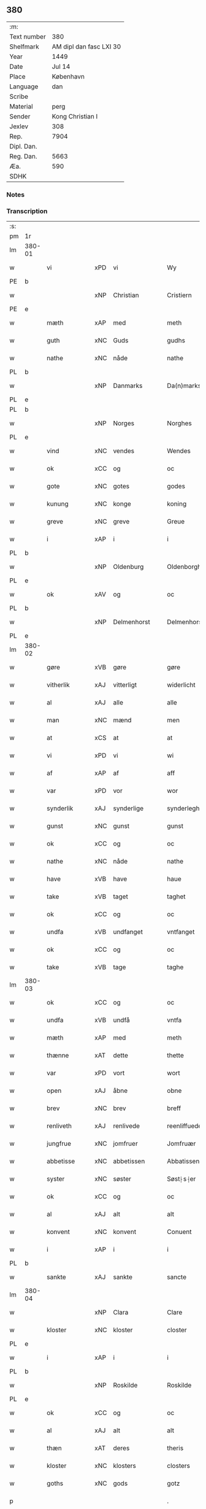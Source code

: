 ** 380
| :m:         |                         |
| Text number |                     380 |
| Shelfmark   | AM dipl dan fasc LXI 30 |
| Year        |                    1449 |
| Date        |                  Jul 14 |
| Place       |               København |
| Language    |                     dan |
| Scribe      |                         |
| Material    |                    perg |
| Sender      |        Kong Christian I |
| Jexlev      |                     308 |
| Rep.        |                    7904 |
| Dipl. Dan.  |                         |
| Reg. Dan.   |                    5663 |
| Æa.         |                     590 |
| SDHK        |                         |

*** Notes


*** Transcription
| :s: |        |               |     |   |   |                    |                    |   |   |   |   |     |   |   |    |        |
| pm  | 1r     |               |     |   |   |                    |                    |   |   |   |   |     |   |   |    |        |
| lm  | 380-01 |               |     |   |   |                    |                    |   |   |   |   |     |   |   |    |        |
| w   |        | vi            | xPD | vi  |   | Wy                 | Wy                 |   |   |   |   | dan |   |   |    | 380-01 |
| PE  | b      |               |     |   |   |                    |                    |   |   |   |   |     |   |   |    |        |
| w   |        |               | xNP | Christian  |   | Cristiern          | Crıſtıeꝛn          |   |   |   |   | dan |   |   |    | 380-01 |
| PE  | e      |               |     |   |   |                    |                    |   |   |   |   |     |   |   |    |        |
| w   |        | mæth          | xAP | med  |   | meth               | meth               |   |   |   |   | dan |   |   |    | 380-01 |
| w   |        | guth          | xNC | Guds  |   | gudhs              | gudh              |   |   |   |   | dan |   |   |    | 380-01 |
| w   |        | nathe         | xNC | nåde  |   | nathe              | nathe              |   |   |   |   | dan |   |   |    | 380-01 |
| PL  | b      |               |     |   |   |                    |                    |   |   |   |   |     |   |   |    |        |
| w   |        |               | xNP | Danmarks  |   | Da(n)marks         | Da̅mark            |   |   |   |   | dan |   |   |    | 380-01 |
| PL  | e      |               |     |   |   |                    |                    |   |   |   |   |     |   |   |    |        |
| PL  | b      |               |     |   |   |                    |                    |   |   |   |   |     |   |   |    |        |
| w   |        |               | xNP | Norges  |   | Norghes            | Norghe            |   |   |   |   | dan |   |   |    | 380-01 |
| PL  | e      |               |     |   |   |                    |                    |   |   |   |   |     |   |   |    |        |
| w   |        | vind          | xNC | vendes  |   | Wendes             | Wende             |   |   |   |   | dan |   |   |    | 380-01 |
| w   |        | ok            | xCC | og  |   | oc                 | oc                 |   |   |   |   | dan |   |   |    | 380-01 |
| w   |        | gote          | xNC | gotes  |   | godes              | gode              |   |   |   |   | dan |   |   |    | 380-01 |
| w   |        | kunung        | xNC | konge  |   | koning             | koning             |   |   |   |   | dan |   |   |    | 380-01 |
| w   |        | greve         | xNC | greve  |   | Greue              | Greue              |   |   |   |   | dan |   |   |    | 380-01 |
| w   |        | i             | xAP | i  |   | i                  | i                  |   |   |   |   | dan |   |   |    | 380-01 |
| PL  | b      |               |     |   |   |                    |                    |   |   |   |   |     |   |   |    |        |
| w   |        |               | xNP | Oldenburg  |   | Oldenborgh         | Oldenborgh         |   |   |   |   | dan |   |   |    | 380-01 |
| PL  | e      |               |     |   |   |                    |                    |   |   |   |   |     |   |   |    |        |
| w   |        | ok            | xAV | og  |   | oc                 | oc                 |   |   |   |   | dan |   |   |    | 380-01 |
| PL  | b      |               |     |   |   |                    |                    |   |   |   |   |     |   |   |    |        |
| w   |        |               | xNP | Delmenhorst  |   | Delmenhorst        | Delmenhoꝛſt        |   |   |   |   | dan |   |   |    | 380-01 |
| PL  | e      |               |     |   |   |                    |                    |   |   |   |   |     |   |   |    |        |
| lm  | 380-02 |               |     |   |   |                    |                    |   |   |   |   |     |   |   |    |        |
| w   |        | gøre          | xVB | gøre  |   | gøre               | gøꝛe               |   |   |   |   | dan |   |   |    | 380-02 |
| w   |        | vitherlik     | xAJ | vitterligt  |   | widerlicht         | wıderlıcht         |   |   |   |   | dan |   |   |    | 380-02 |
| w   |        | al            | xAJ | alle  |   | alle               | alle               |   |   |   |   | dan |   |   |    | 380-02 |
| w   |        | man           | xNC | mænd  |   | men                | men                |   |   |   |   | dan |   |   |    | 380-02 |
| w   |        | at            | xCS | at  |   | at                 | at                 |   |   |   |   | dan |   |   |    | 380-02 |
| w   |        | vi            | xPD | vi  |   | wi                 | wi                 |   |   |   |   | dan |   |   |    | 380-02 |
| w   |        | af            | xAP | af  |   | aff                | aff                |   |   |   |   | dan |   |   |    | 380-02 |
| w   |        | var           | xPD | vor  |   | wor                | woꝛ                |   |   |   |   | dan |   |   |    | 380-02 |
| w   |        | synderlik     | xAJ | synderlige  |   | synderleghe        | ſyndeꝛleghe        |   |   |   |   | dan |   |   |    | 380-02 |
| w   |        | gunst         | xNC | gunst  |   | gunst              | gunſt              |   |   |   |   | dan |   |   |    | 380-02 |
| w   |        | ok            | xCC | og  |   | oc                 | oc                 |   |   |   |   | dan |   |   |    | 380-02 |
| w   |        | nathe         | xNC | nåde  |   | nathe              | nathe              |   |   |   |   | dan |   |   |    | 380-02 |
| w   |        | have          | xVB | have  |   | haue               | haue               |   |   |   |   | dan |   |   |    | 380-02 |
| w   |        | take          | xVB | taget  |   | taghet             | taghet             |   |   |   |   | dan |   |   |    | 380-02 |
| w   |        | ok            | xCC | og  |   | oc                 | oc                 |   |   |   |   | dan |   |   |    | 380-02 |
| w   |        | undfa         | xVB | undfanget  |   | vntfanget          | vntfanget          |   |   |   |   | dan |   |   |    | 380-02 |
| w   |        | ok            | xCC | og  |   | oc                 | oc                 |   |   |   |   | dan |   |   |    | 380-02 |
| w   |        | take          | xVB | tage  |   | taghe              | taghe              |   |   |   |   | dan |   |   |    | 380-02 |
| lm  | 380-03 |               |     |   |   |                    |                    |   |   |   |   |     |   |   |    |        |
| w   |        | ok            | xCC | og  |   | oc                 | oc                 |   |   |   |   | dan |   |   |    | 380-03 |
| w   |        | undfa         | xVB | undfå  |   | vntfa              | vntfa              |   |   |   |   | dan |   |   |    | 380-03 |
| w   |        | mæth          | xAP | med  |   | meth               | meth               |   |   |   |   | dan |   |   |    | 380-03 |
| w   |        | thænne        | xAT | dette  |   | thette             | thette             |   |   |   |   | dan |   |   |    | 380-03 |
| w   |        | var           | xPD | vort  |   | wort               | woꝛt               |   |   |   |   | dan |   |   |    | 380-03 |
| w   |        | open          | xAJ | åbne  |   | obne               | obne               |   |   |   |   | dan |   |   |    | 380-03 |
| w   |        | brev          | xNC | brev  |   | breff              | bꝛeff              |   |   |   |   | dan |   |   |    | 380-03 |
| w   |        | renliveth     | xAJ | renlivede  |   | reenliffuede       | reenlıffuede       |   |   |   |   | dan |   |   |    | 380-03 |
| w   |        | jungfrue      | xNC | jomfruer  |   | Jomfruær           | Jomfruæꝛ           |   |   |   |   | dan |   |   |    | 380-03 |
| w   |        | abbetisse     | xNC | abbetissen  |   | Abbatissen         | Abbatiſſen         |   |   |   |   | dan |   |   |    | 380-03 |
| w   |        | syster        | xNC | søster  |   | Søst⸠s⸡er          | øſt⸠ſ⸡er          |   |   |   |   | dan |   |   |    | 380-03 |
| w   |        | ok            | xCC | og  |   | oc                 | oc                 |   |   |   |   | dan |   |   |    | 380-03 |
| w   |        | al            | xAJ | alt  |   | alt                | alt                |   |   |   |   | dan |   |   |    | 380-03 |
| w   |        | konvent       | xNC | konvent  |   | Conuent            | Conuent            |   |   |   |   | dan |   |   |    | 380-03 |
| w   |        | i             | xAP | i  |   | i                  | i                  |   |   |   |   | dan |   |   |    | 380-03 |
| PL  | b      |               |     |   |   |                    |                    |   |   |   |   |     |   |   |    |        |
| w   |        | sankte        | xAJ | sankte  |   | sancte             | ſancte             |   |   |   |   | dan |   |   |    | 380-03 |
| lm  | 380-04 |               |     |   |   |                    |                    |   |   |   |   |     |   |   |    |        |
| w   |        |               | xNP | Clara  |   | Clare              | Claꝛe              |   |   |   |   | dan |   |   |    | 380-04 |
| w   |        | kloster       | xNC | kloster  |   | closter            | cloſteꝛ            |   |   |   |   | dan |   |   |    | 380-04 |
| PL  | e      |               |     |   |   |                    |                    |   |   |   |   |     |   |   |    |        |
| w   |        | i             | xAP | i  |   | i                  | i                  |   |   |   |   | dan |   |   |    | 380-04 |
| PL  | b      |               |     |   |   |                    |                    |   |   |   |   |     |   |   |    |        |
| w   |        |               | xNP | Roskilde  |   | Roskilde           | Roſkılde           |   |   |   |   | dan |   |   |    | 380-04 |
| PL  | e      |               |     |   |   |                    |                    |   |   |   |   |     |   |   |    |        |
| w   |        | ok            | xCC | og  |   | oc                 | oc                 |   |   |   |   | dan |   |   |    | 380-04 |
| w   |        | al            | xAJ | alt  |   | alt                | alt                |   |   |   |   | dan |   |   |    | 380-04 |
| w   |        | thæn          | xAT | deres  |   | theris             | theri             |   |   |   |   | dan |   |   |    | 380-04 |
| w   |        | kloster       | xNC | klosters  |   | closters           | cloſter           |   |   |   |   | dan |   |   |    | 380-04 |
| w   |        | goths         | xNC | gods  |   | gotz               | gotz               |   |   |   |   | dan |   |   |    | 380-04 |
| p   |        |               |     |   |   | .                  | .                  |   |   |   |   | dan |   |   |    | 380-04 |
| w   |        | hjon          | xNC | hjon  |   | hion               | hion               |   |   |   |   | dan |   |   |    | 380-04 |
| p   |        |               |     |   |   | .                  | .                  |   |   |   |   | dan |   |   |    | 380-04 |
| w   |        | varthneth     | xNC | vornede  |   | wornede            | woꝛnede            |   |   |   |   | dan |   |   |    | 380-04 |
| w   |        | ok            | xCC | og  |   | oc                 | oc                 |   |   |   |   | dan |   |   |    | 380-04 |
| w   |        | thjanere      | xNC | tjenere  |   | thiænere           | thıæneꝛe           |   |   |   |   | dan |   |   |    | 380-04 |
| w   |        | uti           | xAV | udi  |   | vdi                | vdi                |   |   |   |   | dan |   |   |    | 380-04 |
| w   |        | var           | xPD | vor  |   | wor                | woꝛ                |   |   |   |   | dan |   |   |    | 380-04 |
| w   |        | kununglik     | xAJ | kongelige  |   | koningleghe        | koningleghe        |   |   |   |   | dan |   |   |    | 380-04 |
| lm  | 380-05 |               |     |   |   |                    |                    |   |   |   |   |     |   |   |    |        |
| w   |        | værn          | xNC | værn  |   | wern               | wern               |   |   |   |   | dan |   |   |    | 380-05 |
| p   |        |               |     |   |   | .                  | .                  |   |   |   |   | dan |   |   |    | 380-05 |
| w   |        | hæghn         | xNC | hegn  |   | heghn              | heghn              |   |   |   |   | dan |   |   |    | 380-05 |
| w   |        | frith         | xNC | fred  |   | freth              | freth              |   |   |   |   | dan |   |   |    | 380-05 |
| w   |        | ok            | xCC | og  |   | oc                 | oc                 |   |   |   |   | dan |   |   |    | 380-05 |
| w   |        | beskærming    | xNC | beskærming  |   | beskerming         | beſkeꝛming         |   |   |   |   | dan |   |   |    | 380-05 |
| w   |        | besynderlik   | xAJ | besynderlige  |   | besynderleghe      | beſyndeꝛleghe      |   |   |   |   | dan |   |   |    | 380-05 |
| w   |        | at            | xIM | at  |   | at                 | at                 |   |   |   |   | dan |   |   | =  | 380-05 |
| w   |        | forsvare      | xVB | forsvare  |   | forsuare           | foꝛſuaꝛe           |   |   |   |   | dan |   |   | == | 380-05 |
| w   |        | ok            | xCC | og  |   | oc                 | oc                 |   |   |   |   | dan |   |   |    | 380-05 |
| w   |        | fordaghthinge | xVB | fordagtinge  |   | fordeghthinge      | foꝛdeghthinge      |   |   |   |   | dan |   |   |    | 380-05 |
| w   |        | til           | xAP | til  |   | til                | tıl                |   |   |   |   | dan |   |   |    | 380-05 |
| w   |        | ræt           | xAJ | rette  |   | rætte              | rætte              |   |   |   |   | dan |   |   |    | 380-05 |
| w   |        | thi           | xAV | thi  |   | Thy                | Thy                |   |   |   |   | dan |   |   |    | 380-05 |
| w   |        | forbjuthe     | xVB | forbyde  |   | forbiuthe          | foꝛbıuthe          |   |   |   |   | dan |   |   |    | 380-05 |
| lm  | 380-06 |               |     |   |   |                    |                    |   |   |   |   |     |   |   |    |        |
| w   |        | vi            | xPD | vi  |   | wy                 | wy                 |   |   |   |   | dan |   |   |    | 380-06 |
| w   |        | al            | xAJ | alle  |   | alle               | alle               |   |   |   |   | dan |   |   |    | 380-06 |
| w   |        | e             | xAV | i  |   | ee                 | ee                 |   |   |   |   | dan |   |   |    | 380-06 |
| w   |        | hva           | xPD | hvo  |   | hwo                | hwo                |   |   |   |   | dan |   |   |    | 380-06 |
| w   |        | thæn          | xPD | de  |   | the                | the                |   |   |   |   | dan |   |   |    | 380-06 |
| w   |        | hældst        | xAV | helst  |   | helst              | helſt              |   |   |   |   | dan |   |   |    | 380-06 |
| w   |        | være          | xNC | ere  |   | ære                | ære                |   |   |   |   | dan |   |   |    | 380-06 |
| w   |        | ok            | xCC | og  |   | oc                 | oc                 |   |   |   |   | dan |   |   |    | 380-06 |
| w   |        | særdeles      | xAV | særdeles  |   | serdeles           | ſeꝛdele           |   |   |   |   | dan |   |   |    | 380-06 |
| w   |        | var           | xPD | vore  |   | wore               | woꝛe               |   |   |   |   | dan |   |   |    | 380-06 |
| w   |        | foghet        | xNC | fogede  |   | foghede            | foghede            |   |   |   |   | dan |   |   |    | 380-06 |
| w   |        | ok            | xAV | og  |   | oc                 | oc                 |   |   |   |   | dan |   |   |    | 380-06 |
| w   |        | æmbætesman    | xNC | embedsmænd  |   | embitzmen          | embıtzmen          |   |   |   |   | dan |   |   |    | 380-06 |
| w   |        | thæn          | xPD | dem  |   | th(e)m             | th̅                |   |   |   |   | dan |   |   |    | 380-06 |
| w   |        | upa           | xAP | opå  |   | vpa                | vpa                |   |   |   |   | dan |   |   |    | 380-06 |
| w   |        | goths         | xNC | gods  |   | gotz               | gotz               |   |   |   |   | dan |   |   |    | 380-06 |
| w   |        | hjon          | xNC | hjon  |   | hion               | hion               |   |   |   |   | dan |   |   |    | 380-06 |
| w   |        | varthneth     | xNC | vornede  |   | wordhnede          | woꝛdhnede          |   |   |   |   | dan |   |   |    | 380-06 |
| lm  | 380-07 |               |     |   |   |                    |                    |   |   |   |   |     |   |   |    |        |
| w   |        | æller         | xCC | eller  |   | eller              | elleꝛ              |   |   |   |   | dan |   |   |    | 380-07 |
| w   |        | thjanere      | xNC | tjenere  |   | thiænere           | thıæneꝛe           |   |   |   |   | dan |   |   |    | 380-07 |
| w   |        | mot           | xAP | imod  |   | omodh              | omodh              |   |   |   |   | dan |   |   |    | 380-07 |
| w   |        | thænne        | xAT | denne  |   | the(n)ne           | the̅ne              |   |   |   |   | dan |   |   |    | 380-07 |
| w   |        | var           | xPD | vor  |   | wor                | woꝛ                |   |   |   |   | dan |   |   |    | 380-07 |
| w   |        | gunst         | xNC | gunst  |   | gunst              | gunſt              |   |   |   |   | dan |   |   |    | 380-07 |
| w   |        | ok            | xCC | og  |   | oc                 | oc                 |   |   |   |   | dan |   |   |    | 380-07 |
| w   |        | nathe         | xNC | nåde  |   | nathe              | nathe              |   |   |   |   | dan |   |   |    | 380-07 |
| w   |        | i             | xAP | i  |   | j                  | j                  |   |   |   |   | dan |   |   |    | 380-07 |
| w   |        | noker         | xPD | nogre  |   | nogre              | nogꝛe              |   |   |   |   | dan |   |   |    | 380-07 |
| w   |        | mate          | xNC | måde  |   | made               | made               |   |   |   |   | dan |   |   |    | 380-07 |
| w   |        | at            | xIM | at  |   | at                 | at                 |   |   |   |   | dan |   |   | =  | 380-07 |
| w   |        | uforrætte     | xVB | uforrette  |   | vforrætte          | vfoꝛrætte          |   |   |   |   | dan |   |   | == | 380-07 |
| w   |        | under         | xAP | under  |   | vnder              | vnder              |   |   |   |   | dan |   |   |    | 380-07 |
| w   |        | var           | xPD | vor  |   | wor                | woꝛ                |   |   |   |   | dan |   |   |    | 380-07 |
| w   |        | kununglik     | xAJ | kongelige  |   | koningleghe        | koningleghe        |   |   |   |   | dan |   |   |    | 380-07 |
| lm  | 380-08 |               |     |   |   |                    |                    |   |   |   |   |     |   |   |    |        |
| w   |        | hævnd         | xNC | hævn  |   | heffnd             | heffnd             |   |   |   |   | dan |   |   |    | 380-08 |
| w   |        | ok            | xCC | og  |   | oc                 | oc                 |   |   |   |   | dan |   |   |    | 380-08 |
| w   |        | vrethe        | xNC | urede  |   | Wrethe             | Wꝛethe             |   |   |   |   | dan |   |   |    | 380-08 |
| w   |        |               | lat |   |   | Datum              | Datu              |   |   |   |   | lat |   |   |    | 380-08 |
| w   |        |               | lat |   |   | castro             | caſtro             |   |   |   |   | lat |   |   |    | 380-08 |
| w   |        |               | lat |   |   | n(ost)ro           | nr̅o                |   |   |   |   | lat |   |   |    | 380-08 |
| PL  | b      |               |     |   |   |                    |                    |   |   |   |   |     |   |   |    |        |
| w   |        |               | lat |   |   | haffnen(sis)       | haffnen̅            |   |   |   |   | lat |   |   |    | 380-08 |
| PL  | e      |               |     |   |   |                    |                    |   |   |   |   |     |   |   |    |        |
| w   |        |               | lat |   |   | fer(ia)            | ferꝭ               |   |   |   |   | lat |   |   |    | 380-08 |
| n   |        |               | lat |   |   | 2ͣ                  | 2ͣ                  |   |   |   |   | lat |   |   |    | 380-08 |
| p   |        |               |     |   |   | .                  | .                  |   |   |   |   | lat |   |   |    | 380-08 |
| w   |        |               |     |   |   |                    |                    |   |   |   |   | lat |   |   |    | 380-08 |
| w   |        |               | lat |   |   | p(ro)xima          | ꝓxıma              |   |   |   |   | lat |   |   |    | 380-08 |
| w   |        |               | lat |   |   | post               | poſt               |   |   |   |   | lat |   |   |    | 380-08 |
| w   |        |               | lat |   |   | festum             | feſtum             |   |   |   |   | lat |   |   |    | 380-08 |
| w   |        |               | lat |   |   | beati              | beati              |   |   |   |   | lat |   |   |    | 380-08 |
| w   |        |               | lat |   |   | kanuti             | kanutí             |   |   |   |   | lat |   |   |    | 380-08 |
| w   |        |               | lat |   |   | Reg(is)            | Regꝭ               |   |   |   |   | lat |   |   |    | 380-08 |
| w   |        |               | lat |   |   | et                 | et                 |   |   |   |   | lat |   |   |    | 380-08 |
| lm  | 380-09 |               |     |   |   |                    |                    |   |   |   |   |     |   |   |    |        |
| w   |        |               | lat |   |   | martiris           | martiri           |   |   |   |   | lat |   |   |    | 380-09 |
| w   |        |               | lat |   |   | nostro             | noſtro             |   |   |   |   | lat |   |   |    | 380-09 |
| w   |        |               | lat |   |   | sub                | ſub                |   |   |   |   | lat |   |   |    | 380-09 |
| w   |        |               | lat |   |   | Secret(o)          | Secre̅tꝭ            |   |   |   |   | lat |   |   |    | 380-09 |
| w   |        |               | lat |   |   | p(rese)ntibus      | pn̅tibu            |   |   |   |   | lat |   |   |    | 380-09 |
| w   |        |               | lat |   |   | appens(o)          | aen              |   |   |   |   | lat |   |   |    | 380-09 |
| w   |        |               | lat |   |   | Anno               | Anno               |   |   |   |   | lat |   |   |    | 380-09 |
| w   |        |               | lat |   |   | domini             | domini             |   |   |   |   | lat |   |   |    | 380-09 |
| w   |        |               | lat |   |   | mill(esimo)        | ıllͦ               |   |   |   |   | lat |   |   | =  | 380-09 |
| w   |        |               | lat |   |   | quadringentesimo== | quadꝛingenteſimo== |   |   |   |   | lat |   |   | == | 380-09 |
| w   |        |               | lat |   |   | q(ua)d(ra)ges(imo) | qᷓdᷓgeͦ              |   |   |   |   | lat |   |   | =  | 380-09 |
| w   |        |               | lat |   |   | nono               | nono               |   |   |   |   | lat |   |   | == | 380-09 |
| :e: |        |               |     |   |   |                    |                    |   |   |   |   |     |   |   |    |        |


